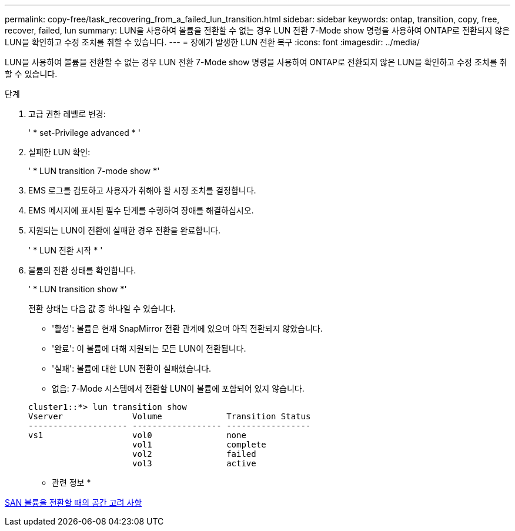 ---
permalink: copy-free/task_recovering_from_a_failed_lun_transition.html 
sidebar: sidebar 
keywords: ontap, transition, copy, free, recover, failed, lun 
summary: LUN을 사용하여 볼륨을 전환할 수 없는 경우 LUN 전환 7-Mode show 명령을 사용하여 ONTAP로 전환되지 않은 LUN을 확인하고 수정 조치를 취할 수 있습니다. 
---
= 장애가 발생한 LUN 전환 복구
:icons: font
:imagesdir: ../media/


[role="lead"]
LUN을 사용하여 볼륨을 전환할 수 없는 경우 LUN 전환 7-Mode show 명령을 사용하여 ONTAP로 전환되지 않은 LUN을 확인하고 수정 조치를 취할 수 있습니다.

.단계
. 고급 권한 레벨로 변경:
+
' * set-Privilege advanced * '

. 실패한 LUN 확인:
+
' * LUN transition 7-mode show *'

. EMS 로그를 검토하고 사용자가 취해야 할 시정 조치를 결정합니다.
. EMS 메시지에 표시된 필수 단계를 수행하여 장애를 해결하십시오.
. 지원되는 LUN이 전환에 실패한 경우 전환을 완료합니다.
+
' * LUN 전환 시작 * '

. 볼륨의 전환 상태를 확인합니다.
+
' * LUN transition show *'

+
전환 상태는 다음 값 중 하나일 수 있습니다.

+
** '활성': 볼륨은 현재 SnapMirror 전환 관계에 있으며 아직 전환되지 않았습니다.
** '완료': 이 볼륨에 대해 지원되는 모든 LUN이 전환됩니다.
** '실패': 볼륨에 대한 LUN 전환이 실패했습니다.
** 없음: 7-Mode 시스템에서 전환할 LUN이 볼륨에 포함되어 있지 않습니다.


+
[listing]
----
cluster1::*> lun transition show
Vserver              Volume             Transition Status
-------------------- ------------------ -----------------
vs1                  vol0               none
                     vol1               complete
                     vol2               failed
                     vol3               active
----


* 관련 정보 *

xref:concept_considerations_for_space_when_transitioning_san_volumes.adoc[SAN 볼륨을 전환할 때의 공간 고려 사항]
